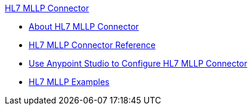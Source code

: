 .xref:index.adoc[HL7 MLLP Connector]
* xref:index.adoc[About HL7 MLLP Connector]
* xref:hl7-mllp-connector-reference.adoc[HL7 MLLP Connector Reference]
* xref:hl7-connector-studio.adoc[Use Anypoint Studio to Configure HL7 MLLP Connector]
* xref:hl7-connector-examples.adoc[HL7 MLLP Examples]
